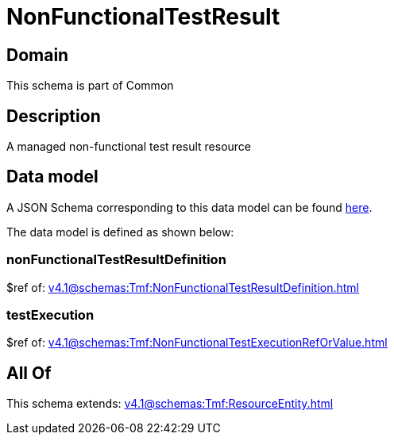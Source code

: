 = NonFunctionalTestResult

[#domain]
== Domain

This schema is part of Common

[#description]
== Description

A managed non-functional test result resource


[#data_model]
== Data model

A JSON Schema corresponding to this data model can be found https://tmforum.org[here].

The data model is defined as shown below:


=== nonFunctionalTestResultDefinition
$ref of: xref:v4.1@schemas:Tmf:NonFunctionalTestResultDefinition.adoc[]


=== testExecution
$ref of: xref:v4.1@schemas:Tmf:NonFunctionalTestExecutionRefOrValue.adoc[]


[#all_of]
== All Of

This schema extends: xref:v4.1@schemas:Tmf:ResourceEntity.adoc[]

